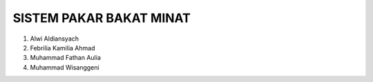 SISTEM PAKAR BAKAT MINAT
======================================

1. Alwi Aldiansyach
2. Febrilia Kamilia Ahmad
3. Muhammad Fathan Aulia
4. Muhammad Wisanggeni